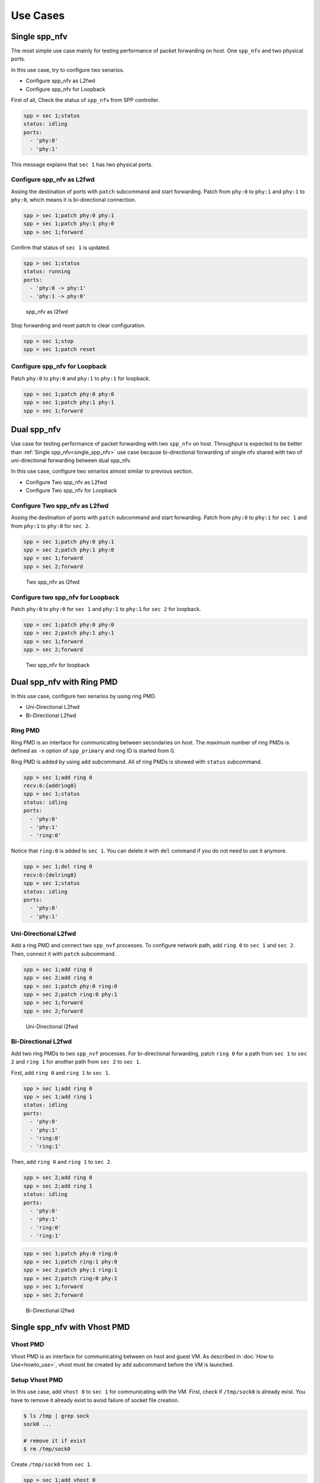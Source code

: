 ..  BSD LICENSE
    Copyright(c) 2010-2014 Intel Corporation. All rights reserved.
    All rights reserved.

    Redistribution and use in source and binary forms, with or without
    modification, are permitted provided that the following conditions
    are met:

    * Redistributions of source code must retain the above copyright
    notice, this list of conditions and the following disclaimer.
    * Redistributions in binary form must reproduce the above copyright
    notice, this list of conditions and the following disclaimer in
    the documentation and/or other materials provided with the
    distribution.
    * Neither the name of Intel Corporation nor the names of its
    contributors may be used to endorse or promote products derived
    from this software without specific prior written permission.

    THIS SOFTWARE IS PROVIDED BY THE COPYRIGHT HOLDERS AND CONTRIBUTORS
    "AS IS" AND ANY EXPRESS OR IMPLIED WARRANTIES, INCLUDING, BUT NOT
    LIMITED TO, THE IMPLIED WARRANTIES OF MERCHANTABILITY AND FITNESS FOR
    A PARTICULAR PURPOSE ARE DISCLAIMED. IN NO EVENT SHALL THE COPYRIGHT
    OWNER OR CONTRIBUTORS BE LIABLE FOR ANY DIRECT, INDIRECT, INCIDENTAL,
    SPECIAL, EXEMPLARY, OR CONSEQUENTIAL DAMAGES (INCLUDING, BUT NOT
    LIMITED TO, PROCUREMENT OF SUBSTITUTE GOODS OR SERVICES; LOSS OF USE,
    DATA, OR PROFITS; OR BUSINESS INTERRUPTION) HOWEVER CAUSED AND ON ANY
    THEORY OF LIABILITY, WHETHER IN CONTRACT, STRICT LIABILITY, OR TORT
    (INCLUDING NEGLIGENCE OR OTHERWISE) ARISING IN ANY WAY OUT OF THE USE
    OF THIS SOFTWARE, EVEN IF ADVISED OF THE POSSIBILITY OF SUCH DAMAGE.

Use Cases
=========

.. _single_spp_nfv:

Single spp_nfv
--------------

The most simple use case mainly for testing performance of packet
forwarding on host.
One ``spp_nfv`` and two physical ports.

In this use case, try to configure two senarios.

- Configure spp_nfv as L2fwd
- Configure spp_nfv for Loopback


First of all, Check the status of ``spp_nfv`` from SPP controller.

.. code-block:: console

    spp > sec 1;status
    status: idling
    ports:
      - 'phy:0'
      - 'phy:1'

This message explains that ``sec 1`` has two physical ports.


Configure spp_nfv as L2fwd
~~~~~~~~~~~~~~~~~~~~~~~~~~

Assing the destination of ports with ``patch`` subcommand and
start forwarding.
Patch from ``phy:0`` to ``phy:1`` and ``phy:1`` to ``phy:0``,
which means it is bi-directional connection.

.. code-block:: console

    spp > sec 1;patch phy:0 phy:1
    spp > sec 1;patch phy:1 phy:0
    spp > sec 1;forward

Confirm that status of ``sec 1`` is updated.

.. code-block:: console

    spp > sec 1;status
    status: running
    ports:
      - 'phy:0 -> phy:1'
      - 'phy:1 -> phy:0'

.. _figure_spp_nfv_as_l2fwd:

.. figure:: ../images/setup/use_cases/spp_nfv_l2fwd.*
   :height: 380 em
   :width: 380 em

   spp_nfv as l2fwd


Stop forwarding and reset patch to clear configuration.

.. code-block:: console

    spp > sec 1;stop
    spp > sec 1;patch reset


Configure spp_nfv for Loopback
~~~~~~~~~~~~~~~~~~~~~~~~~~~~~~

Patch ``phy:0`` to ``phy:0`` and ``phy:1`` to ``phy:1``
for loopback.

.. code-block:: console

    spp > sec 1;patch phy:0 phy:0
    spp > sec 1;patch phy:1 phy:1
    spp > sec 1;forward


Dual spp_nfv
------------

Use case for testing performance of packet forwarding
with two ``spp_nfv`` on host.
Throughput is expected to be better than
:ref:`Single spp_nfv<single_spp_nfv>`
use case
because bi-directional forwarding of single nfv shared with two of
uni-directional forwarding between dual spp_nfv.

In this use case, configure two senarios almost similar to
previous section.

- Configure Two spp_nfv as L2fwd
- Configure Two spp_nfv for Loopback


Configure Two spp_nfv as L2fwd
~~~~~~~~~~~~~~~~~~~~~~~~~~~~~~

Assing the destination of ports with ``patch`` subcommand and
start forwarding.
Patch from ``phy:0`` to ``phy:1`` for ``sec 1`` and
from ``phy:1`` to ``phy:0`` for ``sec 2``.

.. code-block:: console

    spp > sec 1;patch phy:0 phy:1
    spp > sec 2;patch phy:1 phy:0
    spp > sec 1;forward
    spp > sec 2;forward

.. _figure_spp_two_nfv_as_l2fwd:

.. figure:: ../images/setup/use_cases/spp_two_nfv_l2fwd.*
   :height: 420 em
   :width: 420 em

   Two spp_nfv as l2fwd


Configure two spp_nfv for Loopback
~~~~~~~~~~~~~~~~~~~~~~~~~~~~~~~~~~

Patch ``phy:0`` to ``phy:0`` for ``sec 1`` and
``phy:1`` to ``phy:1`` for ``sec 2`` for loopback.

.. code-block:: console

    spp > sec 1;patch phy:0 phy:0
    spp > sec 2;patch phy:1 phy:1
    spp > sec 1;forward
    spp > sec 2;forward

.. _figure_spp_two_nfv_loopback:

.. figure:: ../images/setup/use_cases/spp_two_nfv_loopback.*
   :height: 420 em
   :width: 420 em

   Two spp_nfv for loopback


Dual spp_nfv with Ring PMD
--------------------------

In this use case, configure two senarios by using ring PMD.

- Uni-Directional L2fwd
- Bi-Directional L2fwd

Ring PMD
~~~~~~~~

Ring PMD is an interface for communicating between secondaries on host.
The maximum number of ring PMDs is defined as ``-n``  option of
``spp_primary`` and ring ID is started from 0.

Ring PMD is added by using ``add`` subcommand.
All of ring PMDs is showed with ``status`` subcommand.

.. code-block:: console

    spp > sec 1;add ring 0
    recv:6:{addring0}
    spp > sec 1;status
    status: idling
    ports:
      - 'phy:0'
      - 'phy:1'
      - 'ring:0'

Notice that ``ring:0`` is added to ``sec 1``.
You can delete it with ``del`` command if you do not need to
use it anymore.

.. code-block:: console

    spp > sec 1;del ring 0
    recv:6:{delring0}
    spp > sec 1;status
    status: idling
    ports:
      - 'phy:0'
      - 'phy:1'


Uni-Directional L2fwd
~~~~~~~~~~~~~~~~~~~~~

Add a ring PMD and connect two ``spp_nvf`` processes.
To configure network path, add ``ring 0`` to ``sec 1`` and ``sec 2``.
Then, connect it with ``patch`` subcommand.

.. code-block:: console

    spp > sec 1;add ring 0
    spp > sec 2;add ring 0
    spp > sec 1;patch phy:0 ring:0
    spp > sec 2;patch ring:0 phy:1
    spp > sec 1;forward
    spp > sec 2;forward

.. _figure_spp_uni_directional_l2fwd:

.. figure:: ../images/setup/use_cases/spp_unidir_l2fwd.*
   :height: 460 em
   :width: 460 em

   Uni-Directional l2fwd


Bi-Directional L2fwd
~~~~~~~~~~~~~~~~~~~~

Add two ring PMDs to two ``spp_nvf`` processes.
For bi-directional forwarding,
patch ``ring 0`` for a path from ``sec 1`` to ``sec 2``
and ``ring 1`` for another path from ``sec 2`` to ``sec 1``.

First, add ``ring 0`` and ``ring 1`` to ``sec 1``.

.. code-block:: console

    spp > sec 1;add ring 0
    spp > sec 1;add ring 1
    status: idling
    ports:
      - 'phy:0'
      - 'phy:1'
      - 'ring:0'
      - 'ring:1'


Then, add ``ring 0`` and ``ring 1`` to ``sec 2``.

.. code-block:: console

    spp > sec 2;add ring 0
    spp > sec 2;add ring 1
    status: idling
    ports:
      - 'phy:0'
      - 'phy:1'
      - 'ring:0'
      - 'ring:1'

.. code-block:: console

    spp > sec 1;patch phy:0 ring:0
    spp > sec 1;patch ring:1 phy:0
    spp > sec 2;patch phy:1 ring:1
    spp > sec 2;patch ring:0 phy:1
    spp > sec 1;forward
    spp > sec 2;forward

.. _figure_spp_bi_directional_l2fwd:

.. figure:: ../images/setup/use_cases/spp_bidir_l2fwd.*
   :height: 460 em
   :width: 460 em

   Bi-Directional l2fwd


Single spp_nfv with Vhost PMD
-----------------------------

Vhost PMD
~~~~~~~~~

Vhost PMD is an interface for communicating between on hsot and guest VM.
As described in
:doc:`How to Use<howto_use>`,
vhost must be created by ``add`` subcommand before the VM is launched.


Setup Vhost PMD
~~~~~~~~~~~~~~~

In this use case, add ``vhost 0`` to ``sec 1`` for communicating
with the VM.
First, check if ``/tmp/sock0`` is already exist.
You have to remove it already exist to avoid failure of socket file
creation.

.. code-block:: console

    $ ls /tmp | grep sock
    sock0 ...

    # remove it if exist
    $ rm /tmp/sock0

Create ``/tmp/sock0`` from ``sec 1``.

.. code-block:: console

    spp > sec 1;add vhost 0


Uni-Directional L2fwd with Vhost PMD
~~~~~~~~~~~~~~~~~~~~~~~~~~~~~~~~~~~~

Start a VM with vhost interface as described in
:doc:`How to Use<howto_use>`
and launch ``spp_vm`` with secondary ID 2.
You find ``sec 2`` from controller after launched.

Patch ``phy:0`` and ``phy:1`` to ``vhost:0`` with ``sec 1``
running on host.
Inside VM, configure loopback by patching ``phy:0`` and ``phy:0``
with ``sec 2``.

.. code-block:: console

    spp > sec 1;patch phy:0 vhost:0
    spp > sec 1;patch vhost:0 phy:1
    spp > sec 2;patch phy:0 phy:0
    spp > sec 1;forward
    spp > sec 2;forward

.. _figure_spp_uni_directional_l2fwd_vhost:

.. figure:: ../images/setup/use_cases/spp_unidir_l2fwd_vhost.*
   :height: 460 em
   :width: 460 em

   Uni-Directional l2fwd with vhost

Single spp_nfv with PCAP PMD
-----------------------------

PCAP PMD
~~~~~~~~

Pcap PMD is an interface for capturing or restoring traffic.
For usign pcap PMD, you should set ``CONFIG_RTE_LIBRTE_PMD_PCAP``
to ``y`` and compile DPDK before SPP.
Refer to
:ref:`Install DPDK and SPP<install_dpdk_spp>`
for details of setting up.

Pcap PMD has two different streams for rx and tx.
Tx device is for capturing packets and rx is for restoring captured
packets.
For rx device, you can use any of pcap files other than SPP's pcap PMD.

To start using pcap pmd, just using ``add`` subcommand as ring.
Here is an example for creating pcap PMD with index ``1``.

.. code-block:: console

    spp > sec 1;add pcap 1

After running it, you can find two of pcap files in ``/tmp``.

.. code-block:: console

    $ ls /tmp | grep pcap$
    spp-rx1.pcap
    spp-tx1.pcap

If you already have a dumped file, you can use it by it putting as
``/tmp/spp-rx1.pcap`` before running the ``add`` subcommand.
SPP does not overwrite rx pcap file if it already exist,
and it just overwrites tx pcap file.

Capture Incoming Packets
~~~~~~~~~~~~~~~~~~~~~~~~

As the first usecase, add a pcap PMD and capture incoming packets from
``phy:0``.

.. code-block:: console

    spp > sec 1;add pcap 1
    spp > sec 1;patch phy:0 pcap:1
    spp > sec 1;forward

.. _figure_spp_pcap_incoming:

.. figure:: ../images/setup/use_cases/spp_pcap_incoming.*
   :height: 380 em
   :width: 380 em

   Rapture incoming packets

In this example, we use pktgen.
Once you start forwarding packets from pktgen, you can see
that the size of ``/tmp/spp-tx1.pcap`` is increased rapidly
(or gradually, it depends on the rate).

.. code-block:: console

    Pktgen:/> set 0 size 1024
    Pktgen:/> start 0

To stop capturing, simply stop forwarding of ``spp_nfv``.

.. code-block:: console

    spp > sec 1;stop

You can analyze the dumped pcap file with other tools like as wireshark.

Restore dumped Packets
~~~~~~~~~~~~~~~~~~~~~~

In this usecase, use dumped file in previsou section.
Copy ``spp-tx1.pcap`` to ``spp-rx2.pcap`` first.

.. code-block:: console

    $ sudo cp /tmp/spp-tx1.pcap /tmp/spp-rx2.pcap

Then, add pcap PMD to another ``spp_nfv`` with index ``2``.

.. code-block:: console

    spp > sec 2;add pcap 2

.. _figure_spp_pcap_restoring:

.. figure:: ../images/setup/use_cases/spp_pcap_restoring.*
   :height: 380 em
   :width: 380 em

   Restore dumped packets

You can find that ``spp-tx2.pcap`` is creaeted and ``spp-rx2.pcap``
still remained.

.. code-block:: console

    $ ls -al /tmp/spp*.pcap
    -rw-r--r-- 1 root root         24  ...  /tmp/spp-rx1.pcap
    -rw-r--r-- 1 root root 2936703640  ...  /tmp/spp-rx2.pcap
    -rw-r--r-- 1 root root 2936703640  ...  /tmp/spp-tx1.pcap
    -rw-r--r-- 1 root root          0  ...  /tmp/spp-tx2.pcap

To confirm packets are restored, patch ``pcap:2`` to ``phy:1``
and watch received packets on pktgen.

.. code-block:: console

    spp > sec 2;patch phy:1 pcap:2
    spp > sec 2;forward

After started forwarding, you can see that packet count is increased.
